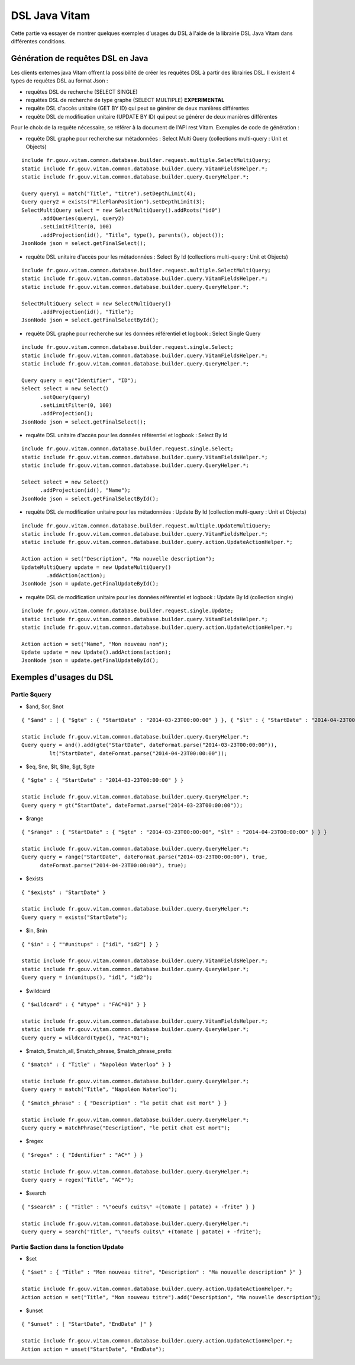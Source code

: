 DSL Java Vitam
##############

Cette partie va essayer de montrer quelques exemples d'usages du DSL à l'aide de la librairie DSL Java Vitam dans différentes conditions.

Génération de requêtes DSL en Java
==================================

Les clients externes java Vitam offrent la possibilité de créer les requêtes DSL à partir des librairies DSL. Il existent 4 types de requêtes DSL au format Json :

- requêtes DSL de recherche (SELECT SINGLE)
- requêtes DSL de recherche de type graphe (SELECT MULTIPLE) **EXPERIMENTAL**
- requête DSL d'accès unitaire (GET BY ID) qui peut se générer de deux manières différentes
- requête DSL de modification unitaire (UPDATE BY ID) qui peut se générer de deux manières différentes

Pour le choix de la requête nécessaire, se référer à la document de l'API rest Vitam.
Exemples de code de génération :

- requête DSL graphe pour recherche sur métadonnées : Select Multi Query (collections multi-query : Unit et Objects)

::

   include fr.gouv.vitam.common.database.builder.request.multiple.SelectMultiQuery;
   static include fr.gouv.vitam.common.database.builder.query.VitamFieldsHelper.*;
   static include fr.gouv.vitam.common.database.builder.query.QueryHelper.*;

   Query query1 = match("Title", "titre").setDepthLimit(4);
   Query query2 = exists("FilePlanPosition").setDepthLimit(3);
   SelectMultiQuery select = new SelectMultiQuery().addRoots("id0")
         .addQueries(query1, query2)
         .setLimitFilter(0, 100)
         .addProjection(id(), "Title", type(), parents(), object());
   JsonNode json = select.getFinalSelect();


- requête DSL unitaire d'accès pour les métadonnées : Select By Id (collections multi-query : Unit et Objects)

::

   include fr.gouv.vitam.common.database.builder.request.multiple.SelectMultiQuery;
   static include fr.gouv.vitam.common.database.builder.query.VitamFieldsHelper.*;
   static include fr.gouv.vitam.common.database.builder.query.QueryHelper.*;

   SelectMultiQuery select = new SelectMultiQuery()
         .addProjection(id(), "Title");
   JsonNode json = select.getFinalSelectById();


- requête DSL graphe pour recherche sur les données référentiel et logbook : Select Single Query

::

   include fr.gouv.vitam.common.database.builder.request.single.Select;
   static include fr.gouv.vitam.common.database.builder.query.VitamFieldsHelper.*;
   static include fr.gouv.vitam.common.database.builder.query.QueryHelper.*;

   Query query = eq("Identifier", "ID");
   Select select = new Select()
         .setQuery(query)
         .setLimitFilter(0, 100)
         .addProjection();
   JsonNode json = select.getFinalSelect();


- requête DSL unitaire d'accès pour les données référentiel et logbook : Select By Id

::

   include fr.gouv.vitam.common.database.builder.request.single.Select;
   static include fr.gouv.vitam.common.database.builder.query.VitamFieldsHelper.*;
   static include fr.gouv.vitam.common.database.builder.query.QueryHelper.*;

   Select select = new Select()
         .addProjection(id(), "Name");
   JsonNode json = select.getFinalSelectById();


- requête DSL de modification unitaire pour les métadonnées : Update By Id (collection multi-query : Unit et Objects)

::

   include fr.gouv.vitam.common.database.builder.request.multiple.UpdateMultiQuery;
   static include fr.gouv.vitam.common.database.builder.query.VitamFieldsHelper.*;
   static include fr.gouv.vitam.common.database.builder.query.action.UpdateActionHelper.*;

   Action action = set("Description", "Ma nouvelle description");
   UpdateMultiQuery update = new UpdateMultiQuery()
           .addAction(action);
   JsonNode json = update.getFinalUpdateById();


- requête DSL de modification unitaire pour les données référentiel et logbook : Update By Id (collection single)

::

   include fr.gouv.vitam.common.database.builder.request.single.Update;
   static include fr.gouv.vitam.common.database.builder.query.VitamFieldsHelper.*;
   static include fr.gouv.vitam.common.database.builder.query.action.UpdateActionHelper.*;

   Action action = set("Name", "Mon nouveau nom");
   Update update = new Update().addActions(action);
   JsonNode json = update.getFinalUpdateById();



Exemples d'usages du DSL
========================

Partie $query
-------------


- $and, $or, $not

::

   { "$and" : [ { "$gte" : { "StartDate" : "2014-03-23T00:00:00" } }, { "$lt" : { "StartDate" : "2014-04-23T00:00:00" } } ] }

   static include fr.gouv.vitam.common.database.builder.query.QueryHelper.*;
   Query query = and().add(gte("StartDate", dateFormat.parse("2014-03-23T00:00:00")), 
            lt("StartDate", dateFormat.parse("2014-04-23T00:00:00"));


- $eq, $ne, $lt, $lte, $gt, $gte

::

   { "$gte" : { "StartDate" : "2014-03-23T00:00:00" } }

   static include fr.gouv.vitam.common.database.builder.query.QueryHelper.*;
   Query query = gt("StartDate", dateFormat.parse("2014-03-23T00:00:00"));


- $range

::

   { "$range" : { "StartDate" : { "$gte" : "2014-03-23T00:00:00", "$lt" : "2014-04-23T00:00:00" } } }

   static include fr.gouv.vitam.common.database.builder.query.QueryHelper.*;
   Query query = range("StartDate", dateFormat.parse("2014-03-23T00:00:00"), true, 
         dateFormat.parse("2014-04-23T00:00:00"), true);


- $exists

::

   { "$exists" : "StartDate" }

   static include fr.gouv.vitam.common.database.builder.query.QueryHelper.*;
   Query query = exists("StartDate");


- $in, $nin

::

   { "$in" : { ""#unitups" : ["id1", "id2"] } }

   static include fr.gouv.vitam.common.database.builder.query.VitamFieldsHelper.*;
   static include fr.gouv.vitam.common.database.builder.query.QueryHelper.*;
   Query query = in(unitups(), "id1", "id2");


- $wildcard

::

   { "$wildcard" : { "#type" : "FAC*01" } }

   static include fr.gouv.vitam.common.database.builder.query.VitamFieldsHelper.*;
   static include fr.gouv.vitam.common.database.builder.query.QueryHelper.*;
   Query query = wildcard(type(), "FAC*01");


- $match, $match\_all, $match\_phrase, $match\_phrase\_prefix

::

   { "$match" : { "Title" : "Napoléon Waterloo" } }

   static include fr.gouv.vitam.common.database.builder.query.QueryHelper.*;
   Query query = match("Title", "Napoléon Waterloo");


::

   { "$match_phrase" : { "Description" : "le petit chat est mort" } }

   static include fr.gouv.vitam.common.database.builder.query.QueryHelper.*;
   Query query = matchPhrase("Description", "le petit chat est mort");


- $regex

::

   { "$regex" : { "Identifier" : "AC*" } }

   static include fr.gouv.vitam.common.database.builder.query.QueryHelper.*;
   Query query = regex("Title", "AC*");


- $search

::

   { "$search" : { "Title" : "\"oeufs cuits\" +(tomate | patate) + -frite" } }

   static include fr.gouv.vitam.common.database.builder.query.QueryHelper.*;
   Query query = search("Title", "\"oeufs cuits\" +(tomate | patate) + -frite");



Partie $action dans la fonction Update
--------------------------------------


- $set

::

   { "$set" : { "Title" : "Mon nouveau titre", "Description" : "Ma nouvelle description" }" }

   static include fr.gouv.vitam.common.database.builder.query.action.UpdateActionHelper.*;
   Action action = set("Title", "Mon nouveau titre").add("Description", "Ma nouvelle description");


- $unset

::

   { "$unset" : [ "StartDate", "EndDate" ]" }

   static include fr.gouv.vitam.common.database.builder.query.action.UpdateActionHelper.*;
   Action action = unset("StartDate", "EndDate");

